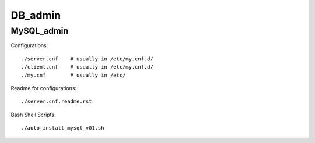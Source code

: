 ========
DB_admin
========

MySQL_admin
-----------

Configurations::

    ./server.cnf    # usually in /etc/my.cnf.d/
    ./client.cnf    # usually in /etc/my.cnf.d/
    ./my.cnf        # usually in /etc/

Readme for configurations::

    ./server.cnf.readme.rst

Bash Shell Scripts::

    ./auto_install_mysql_v01.sh


